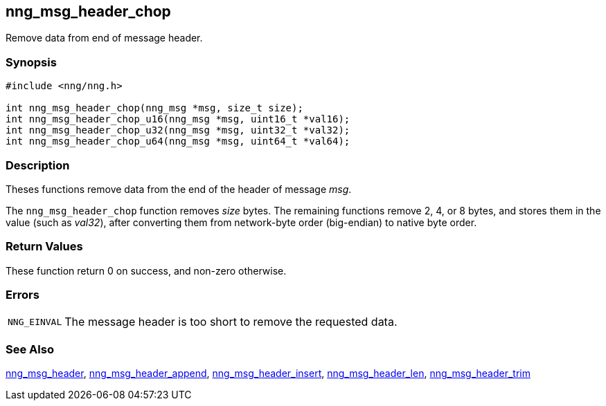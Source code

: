 ## nng_msg_header_chop

Remove data from end of message header.

### Synopsis

```c
#include <nng/nng.h>

int nng_msg_header_chop(nng_msg *msg, size_t size);
int nng_msg_header_chop_u16(nng_msg *msg, uint16_t *val16);
int nng_msg_header_chop_u32(nng_msg *msg, uint32_t *val32);
int nng_msg_header_chop_u64(nng_msg *msg, uint64_t *val64);
```

### Description

Theses functions remove data from the end of the header of message _msg_.

The `nng_msg_header_chop` function removes _size_ bytes.
The remaining functions remove 2, 4, or 8 bytes, and stores them in the value (such as _val32_),
after converting them from network-byte order (big-endian) to native byte order.

### Return Values

These function return 0 on success, and non-zero otherwise.

### Errors

[horizontal]
`NNG_EINVAL`:: The message header is too short to remove the requested data.

### See Also

xref:nng_msg_header.adoc[nng_msg_header],
xref:nng_msg_header_append.adoc[nng_msg_header_append],
xref:nng_msg_header_insert.adoc[nng_msg_header_insert],
xref:nng_msg_header_len.adoc[nng_msg_header_len],
xref:nng_msg_header_trim.adoc[nng_msg_header_trim]
